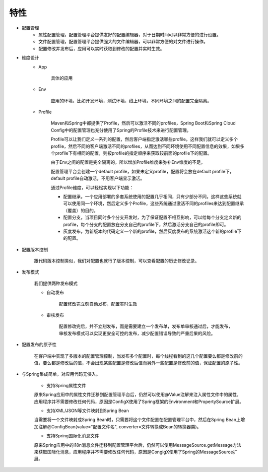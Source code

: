 特性
------

* 配置管理
    - 属性配置管理，配置管理平台提供友好的配置编辑器，对于日期时间可以非常方便的进行设置。
    - 文件配置管理，配置管理平台提供强大的文件编辑器，可以非常方便的对文件进行操作。
    - 配置修改并发布后，应用可以实时获取到修改的配置并实时生效。

* 维度设计
    - App

        具体的应用

    - Env

        应用的环境，比如开发环境，测试环境，线上环境，不同环境之间的配置完全隔离。

    - Profile

        Maven和Spring中都提供了Profile，然后可以激活不同的profiles，Spring Boot和Spring Cloud Config中的配置管理也充分使用了Spring的Profile技术来进行配置管理。

        Profile可以让我们定义一系列的配置，然后客户端指定激活哪些profile。这样我们就可以定义多个profile，然后不同的客户端激活不同的profiles，从而达到不同环境使用不同配置信息的效果，如果多个profile下有相同的配置，则按profile的指定顺序来获取较前面的profile下的配置。

        由于Env之间的配置是完全隔离的，所以增加Profile维度来弥补Env维度的不足。

        配置管理平台会创建一个default profile，如果未定义profile，配置将会放在default profile下，default profile自动激活，不用客户端显示激活。

        通过Profile维度，可以轻松实现以下功能：

        + 配置继承，一个应用部署的多套系统使用的配置几乎相同，只有少部分不同，这样这些系统就可以使用同一个环境，然后定义多个Profile，这些系统通过激活不同的profiles来达到配置继承（覆盖）的目的。

        + 配置分支，当项目同时多个分支开发时，为了保证配置不相互影响，可以给每个分支定义新的profile，每个分支的配置放在分支自己的profile下，然后激活分支自己的profile即可。

        + 灰度发布，为新版本的代码定义一个新的profile，然后灰度发布的系统激活这个新的profile下的配置。

* 配置版本控制

    跟代码版本控制类似，我们对配置也就行了版本控制，可以查看配置的历史修改记录。

* 发布模式

    我们提供两种发布模式

    - 自动发布

        配置修改完立刻自动发布，配置实时生效

    - 审核发布

        配置修改完后，并不立刻发布，而是需要建立一个发布单，发布单审核通过后，才能发布，审核发布模式可以实现更安全可控的发布，减少配置错误导致的严重后果的风险。

* 配置发布的原子性

    在客户端中实现了多版本的配置管理控制，当发布多个配置时，每个线程看到的这几个配置要么都是修改前的值，要么都是修改后的值，不会出现某些配置是修改后值而另外一些配置是修改前的值，保证配置的原子性。

* 与Spring集成简单，对应用代码无侵入。

    - 支持Spring属性文件

    原来Spring应用中的属性文件迁移到配置管理平台后，仍然可以使用@Value注解来注入属性文件中的属性，应用程序并不需要修改任何代码，原因是ConfigX使用了Spring框架的Environment和PropertySource扩展。

    - 支持XML/JSON等文件映射到Spring Bean

    当需要将一个文件映射成Spring Bean时，只需要将这个文件配置在配置管理平台中，然后在Spring Bean上增加注解@ConfigBean(value="配置文件名", converter=文件转换成Bean的转换器类)。

    - 支持Spring国际化消息文件
    原来Spring应用中的i18n消息文件迁移到配置管理平台后，仍然可以使用MessageSource.getMessage方法来获取国际化消息，应用程序并不需要修改任何代码，原因是CongigX使用了Spring的MessageSource扩展。
